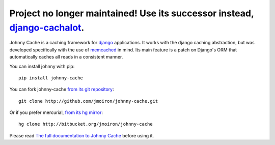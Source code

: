 Project no longer maintained! Use its successor instead, `django-cachalot <https://github.com/BertrandBordage/django-cachalot>`_.
==================================================================================================================

.. image:: https://travis-ci.org/jmoiron/johnny-cache.png
  :target: https://travis-ci.org/jmoiron/johnny-cache

.. image:: https://coveralls.io/repos/jmoiron/johnny-cache/badge.png
  :target: https://coveralls.io/r/jmoiron/johnny-cache


Johnny Cache is a caching framework for django_ applications.  It works with
the django caching abstraction, but was developed specifically with the use of
memcached_ in mind.  Its main feature is a patch on Django's ORM that
automatically caches all reads in a consistent manner.

You can install johnny with pip::

    pip install johnny-cache

You can fork johnny-cache `from its git repository
<http://github.com/jmoiron/johnny-cache>`_::
    
    git clone http://github.com/jmoiron/johnny-cache.git

Or if you prefer mercurial, `from its hg mirror 
<http://bitbucket.org/jmoiron/johnny-cache>`_::

    hg clone http://bitbucket.org/jmoiron/johnny-cache


Please read `The full documentation to Johnny Cache
<http://packages.python.org/johnny-cache/>`_ before using it.

.. _django: http://djangoproject.com
.. _memcached: http://memcached.org
